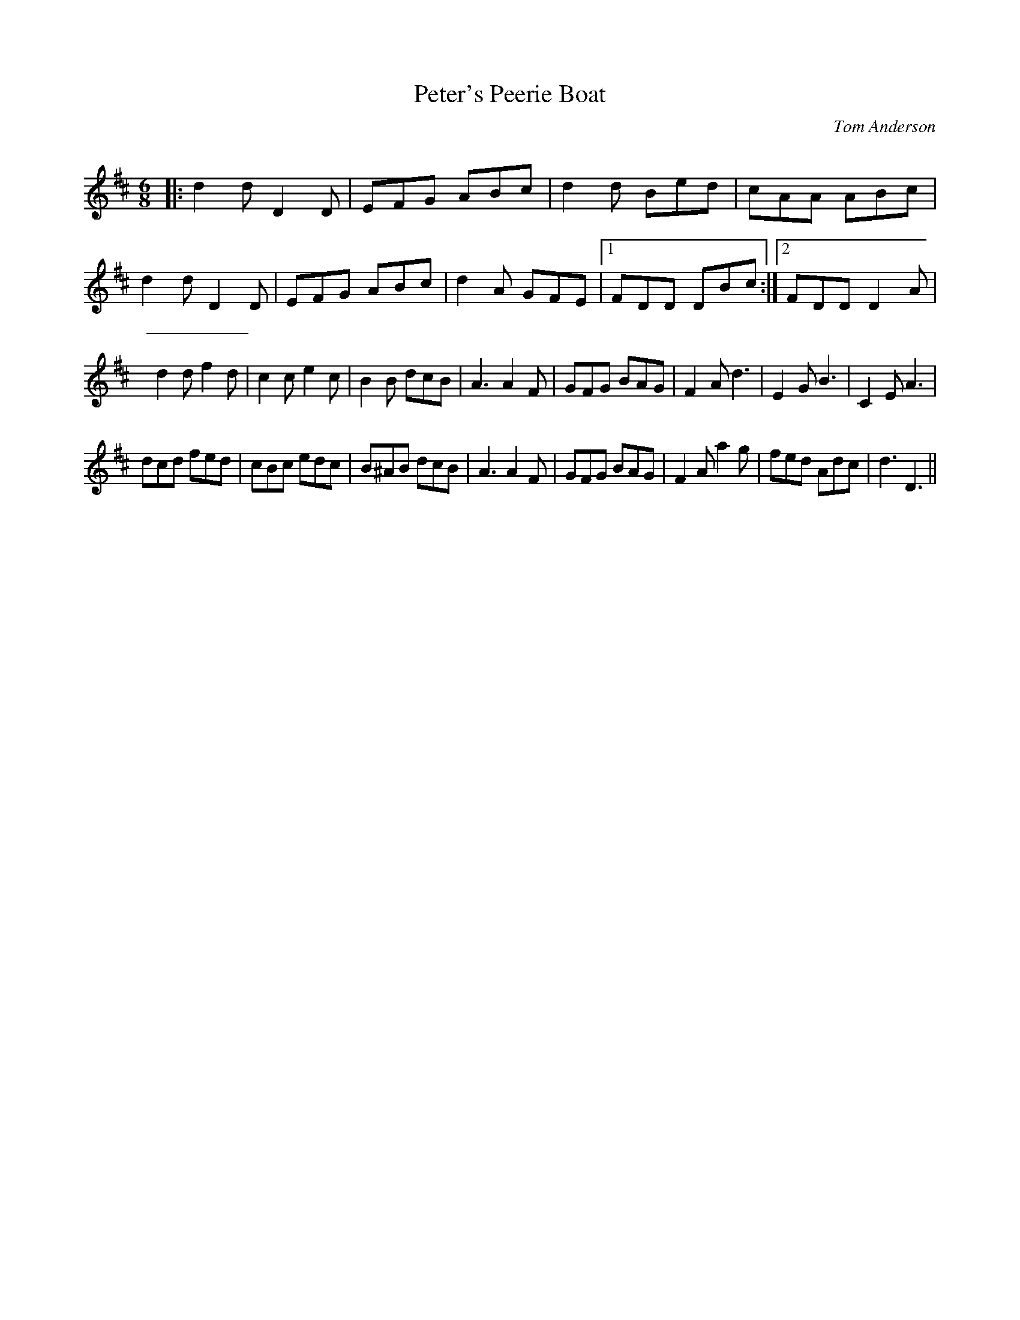 X:1
T: Peter's Peerie Boat
C:Tom Anderson
R:Jig
Q:180
K:D
M:6/8
L:1/16
|:d4d2 D4D2|E2F2G2 A2B2c2|d4d2 B2e2d2|c2A2A2 A2B2c2|
d4d2 D4D2|E2F2G2 A2B2c2|d4A2 G2F2E2|1F2D2D2 D2B2c2:|2F2D2D2 D4A2|
d4d2 f4d2|c4c2 e4c2|B4B2 d2c2B2|A6 A4F2|G2F2G2 B2A2G2|F4A2 d6|E4G2 B6|C4E2 A6|
d2c2d2 f2e2d2|c2B2c2 e2d2c2|B2^A2B2 d2c2B2|A6 A4F2|G2F2G2 B2A2G2|F4A2 a4g2|f2e2d2 A2d2c2|d6D6||
